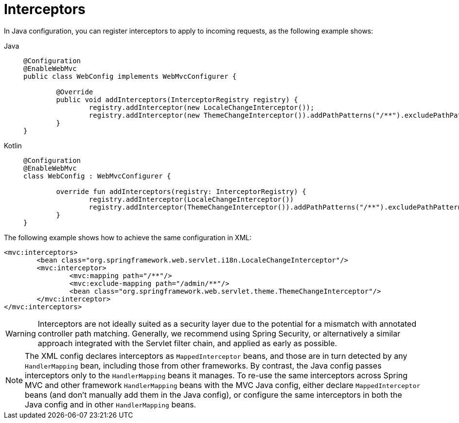[[mvc-config-interceptors]]
= Interceptors

In Java configuration, you can register interceptors to apply to incoming requests, as
the following example shows:

[tabs]
======
Java::
+
[source,java,indent=0,subs="verbatim",role="primary"]
----
	@Configuration
	@EnableWebMvc
	public class WebConfig implements WebMvcConfigurer {

		@Override
		public void addInterceptors(InterceptorRegistry registry) {
			registry.addInterceptor(new LocaleChangeInterceptor());
			registry.addInterceptor(new ThemeChangeInterceptor()).addPathPatterns("/**").excludePathPatterns("/admin/**");
		}
	}
----

Kotlin::
+
[source,kotlin,indent=0,subs="verbatim",role="secondary"]
----
	@Configuration
	@EnableWebMvc
	class WebConfig : WebMvcConfigurer {

		override fun addInterceptors(registry: InterceptorRegistry) {
			registry.addInterceptor(LocaleChangeInterceptor())
			registry.addInterceptor(ThemeChangeInterceptor()).addPathPatterns("/**").excludePathPatterns("/admin/**")
		}
	}
----
======

The following example shows how to achieve the same configuration in XML:

[source,xml,indent=0,subs="verbatim"]
----
	<mvc:interceptors>
		<bean class="org.springframework.web.servlet.i18n.LocaleChangeInterceptor"/>
		<mvc:interceptor>
			<mvc:mapping path="/**"/>
			<mvc:exclude-mapping path="/admin/**"/>
			<bean class="org.springframework.web.servlet.theme.ThemeChangeInterceptor"/>
		</mvc:interceptor>
	</mvc:interceptors>
----

WARNING: Interceptors are not ideally suited as a security layer due to the potential for
a mismatch with annotated controller path matching. Generally, we recommend using Spring
Security, or alternatively a similar approach integrated with the Servlet filter chain,
and applied as early as possible.

NOTE: The XML config declares interceptors as `MappedInterceptor` beans, and those are in
turn detected by any `HandlerMapping` bean, including those from other frameworks.
By contrast, the Java config passes interceptors only to the  `HandlerMapping` beans it manages.
To re-use the same interceptors across Spring MVC and other framework `HandlerMapping`
beans with the MVC Java config, either declare `MappedInterceptor` beans (and don't
manually add them in the Java config), or configure the same interceptors in both
the Java config and in other `HandlerMapping` beans.
